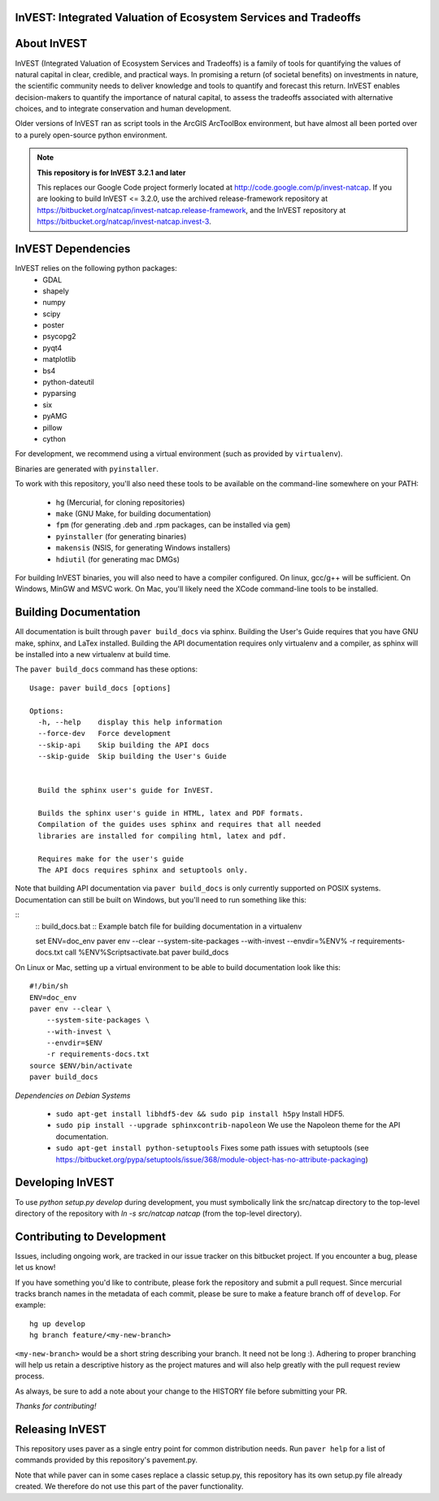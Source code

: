 InVEST: Integrated Valuation of Ecosystem Services and Tradeoffs
================================================================

About  InVEST
=============

InVEST (Integrated Valuation of Ecosystem Services and Tradeoffs) is a family
of tools for quantifying the values of natural capital in clear, credible, and
practical ways. In promising a return (of societal benefits) on investments in
nature, the scientific community needs to deliver knowledge and tools to
quantify and forecast this return. InVEST enables decision-makers to quantify
the importance of natural capital, to assess the tradeoffs associated with
alternative choices, and to integrate conservation and human development.

Older versions of InVEST ran as script tools in the ArcGIS ArcToolBox environment,
but have almost all been ported over to a purely open-source python environment.

.. note::
    **This repository is for InVEST 3.2.1 and later**

    This replaces our Google Code project formerly
    located at http://code.google.com/p/invest-natcap.  If you are looking to build
    InVEST <= 3.2.0, use the archived release-framework repository at
    https://bitbucket.org/natcap/invest-natcap.release-framework, and the InVEST repository
    at https://bitbucket.org/natcap/invest-natcap.invest-3.


InVEST Dependencies
===================
InVEST relies on the following python packages:
  * GDAL
  * shapely
  * numpy
  * scipy
  * poster
  * psycopg2
  * pyqt4
  * matplotlib
  * bs4
  * python-dateutil
  * pyparsing
  * six
  * pyAMG
  * pillow
  * cython

For development, we recommend using a virtual environment (such as provided by
``virtualenv``).

Binaries are generated with ``pyinstaller``.

To work with this repository, you'll also need these tools to be available
on the command-line somewhere on your PATH:

  * ``hg`` (Mercurial, for cloning repositories)
  * ``make`` (GNU Make, for building documentation)
  * ``fpm`` (for generating .deb and .rpm packages, can be installed via ``gem``)
  * ``pyinstaller`` (for generating binaries)
  * ``makensis`` (NSIS, for generating Windows installers)
  * ``hdiutil`` (for generating mac DMGs)


For building InVEST binaries, you will also need to have a compiler configured.
On linux, gcc/g++ will be sufficient.  On Windows, MinGW and MSVC work.  On Mac,
you'll likely need the XCode command-line tools to be installed.


Building Documentation
======================

All documentation is built through ``paver build_docs`` via sphinx.  Building
the User's Guide requires that you have GNU make, sphinx, and LaTex installed.
Building the API documentation requires only virtualenv and a compiler, as
sphinx will be installed into a new virtualenv at build time.

The ``paver build_docs`` command has these options: ::

    Usage: paver build_docs [options]

    Options:
      -h, --help    display this help information
      --force-dev   Force development
      --skip-api    Skip building the API docs
      --skip-guide  Skip building the User's Guide


      Build the sphinx user's guide for InVEST.

      Builds the sphinx user's guide in HTML, latex and PDF formats.
      Compilation of the guides uses sphinx and requires that all needed
      libraries are installed for compiling html, latex and pdf.

      Requires make for the user's guide
      The API docs requires sphinx and setuptools only.

Note that building API documentation via ``paver build_docs`` is only currently supported
on POSIX systems.  Documentation can still be built on Windows, but you'll need to run
something like this:

::
    :: build_docs.bat
    :: Example batch file for building documentation in a virtualenv
    ::

    set ENV=doc_env
    paver env --clear --system-site-packages --with-invest --envdir=%ENV% -r requirements-docs.txt
    call %ENV%\Scripts\activate.bat
    paver build_docs

On Linux or Mac, setting up a virtual environment to be able to build documentation
look like this: ::

    #!/bin/sh
    ENV=doc_env
    paver env --clear \
        --system-site-packages \
        --with-invest \
        --envdir=$ENV
        -r requirements-docs.txt
    source $ENV/bin/activate
    paver build_docs


*Dependencies on Debian Systems*

 * ``sudo apt-get install libhdf5-dev && sudo pip install h5py`` Install HDF5.
 * ``sudo pip install --upgrade sphinxcontrib-napoleon`` We use the Napoleon theme for the API documentation.
 * ``sudo apt-get install python-setuptools``  Fixes some path issues with setuptools (see https://bitbucket.org/pypa/setuptools/issue/368/module-object-has-no-attribute-packaging)



Developing InVEST
=================

To use `python setup.py develop` during development, you must symbolically link the src/natcap directory to the top-level directory of the repository with `ln -s src/natcap natcap` (from the top-level directory).


Contributing to Development
===========================

Issues, including ongoing work, are tracked in our issue tracker on this bitbucket project.  If you encounter a bug, please let us know!

If you have something you'd like to contribute, please fork the repository
and submit a pull request.  Since mercurial tracks branch names in the metadata
of each commit, please be sure to make a feature branch off of ``develop``.  For example: ::

    hg up develop
    hg branch feature/<my-new-branch>

``<my-new-branch>`` would be a short string describing your branch.  It need not be long :).
Adhering to proper branching will help us retain a descriptive history as the project
matures and will also help greatly with the pull request review process.

As always, be sure to add a note about your change to the HISTORY file before
submitting your PR.

*Thanks for contributing!*


Releasing InVEST
================
This repository uses paver as a single entry point for common distribution needs.
Run ``paver help`` for a list of commands provided by this repository's pavement.py.

Note that while paver can in some cases replace a classic setup.py, this repository
has its own setup.py file already created.  We therefore do not use this part of the
paver functionality.
